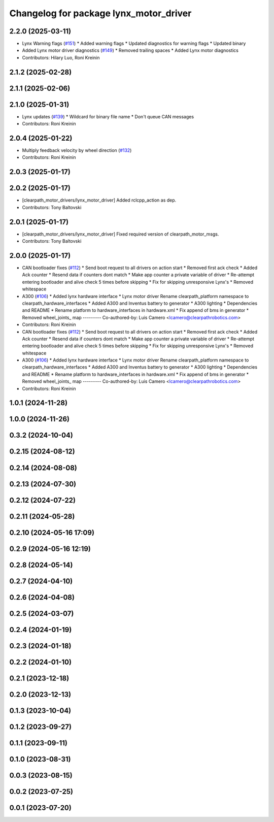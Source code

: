 ^^^^^^^^^^^^^^^^^^^^^^^^^^^^^^^^^^^^^^^
Changelog for package lynx_motor_driver
^^^^^^^^^^^^^^^^^^^^^^^^^^^^^^^^^^^^^^^

2.2.0 (2025-03-11)
------------------
* Lynx Warning flags (`#151 <https://github.com/clearpathrobotics/clearpath_robot/issues/151>`_)
  * Added warning flags
  * Updated diagnostics for warning flags
  * Updated binary
* Added Lynx motor driver diagnostics (`#149 <https://github.com/clearpathrobotics/clearpath_robot/issues/149>`_)
  * Removed trailing spaces
  * Added Lynx motor diagnostics
* Contributors: Hilary Luo, Roni Kreinin

2.1.2 (2025-02-28)
------------------

2.1.1 (2025-02-06)
------------------

2.1.0 (2025-01-31)
------------------
* Lynx updates (`#139 <https://github.com/clearpathrobotics/clearpath_robot/issues/139>`_)
  * Wildcard for binary file name
  * Don't queue CAN messages
* Contributors: Roni Kreinin

2.0.4 (2025-01-22)
------------------
* Multiply feedback velocity by wheel direction (`#132 <https://github.com/clearpathrobotics/clearpath_robot/issues/132>`_)
* Contributors: Roni Kreinin

2.0.3 (2025-01-17)
------------------

2.0.2 (2025-01-17)
------------------
* [clearpath_motor_drivers/lynx_motor_driver] Added rclcpp_action as dep.
* Contributors: Tony Baltovski

2.0.1 (2025-01-17)
------------------
* [clearpath_motor_drivers/lynx_motor_driver] Fixed required version of clearpath_motor_msgs.
* Contributors: Tony Baltovski

2.0.0 (2025-01-17)
------------------
* CAN bootloader fixes (`#112 <https://github.com/clearpathrobotics/clearpath_robot/issues/112>`_)
  * Send boot request to all drivers on action start
  * Removed first ack check
  * Added Ack counter
  * Resend data if counters dont match
  * Make app counter a private variable of driver
  * Re-attempt entering bootloader and alive check 5 times before skipping
  * Fix for skipping unresponsive Lynx's
  * Removed whitespace
* A300 (`#106 <https://github.com/clearpathrobotics/clearpath_robot/issues/106>`_)
  * Added lynx hardware interface
  * Lynx motor driver
  Rename clearpath_platform namespace to clearpath_hardware_interfaces
  * Added A300 and Inventus battery to generator
  * A300 lighting
  * Dependencies and README
  * Rename platform to hardware_interfaces in hardware.xml
  * Fix append of bms in generator
  * Removed wheel_joints\_ map
  ---------
  Co-authored-by: Luis Camero <lcamero@clearpathrobotics.com>
* Contributors: Roni Kreinin

* CAN bootloader fixes (`#112 <https://github.com/clearpathrobotics/clearpath_robot/issues/112>`_)
  * Send boot request to all drivers on action start
  * Removed first ack check
  * Added Ack counter
  * Resend data if counters dont match
  * Make app counter a private variable of driver
  * Re-attempt entering bootloader and alive check 5 times before skipping
  * Fix for skipping unresponsive Lynx's
  * Removed whitespace
* A300 (`#106 <https://github.com/clearpathrobotics/clearpath_robot/issues/106>`_)
  * Added lynx hardware interface
  * Lynx motor driver
  Rename clearpath_platform namespace to clearpath_hardware_interfaces
  * Added A300 and Inventus battery to generator
  * A300 lighting
  * Dependencies and README
  * Rename platform to hardware_interfaces in hardware.xml
  * Fix append of bms in generator
  * Removed wheel_joints\_ map
  ---------
  Co-authored-by: Luis Camero <lcamero@clearpathrobotics.com>
* Contributors: Roni Kreinin

1.0.1 (2024-11-28)
------------------

1.0.0 (2024-11-26)
------------------

0.3.2 (2024-10-04)
------------------

0.2.15 (2024-08-12)
-------------------

0.2.14 (2024-08-08)
-------------------

0.2.13 (2024-07-30)
-------------------

0.2.12 (2024-07-22)
-------------------

0.2.11 (2024-05-28)
-------------------

0.2.10 (2024-05-16 17:09)
-------------------------

0.2.9 (2024-05-16 12:19)
------------------------

0.2.8 (2024-05-14)
------------------

0.2.7 (2024-04-10)
------------------

0.2.6 (2024-04-08)
------------------

0.2.5 (2024-03-07)
------------------

0.2.4 (2024-01-19)
------------------

0.2.3 (2024-01-18)
------------------

0.2.2 (2024-01-10)
------------------

0.2.1 (2023-12-18)
------------------

0.2.0 (2023-12-13)
------------------

0.1.3 (2023-10-04)
------------------

0.1.2 (2023-09-27)
------------------

0.1.1 (2023-09-11)
------------------

0.1.0 (2023-08-31)
------------------

0.0.3 (2023-08-15)
------------------

0.0.2 (2023-07-25)
------------------

0.0.1 (2023-07-20)
------------------
